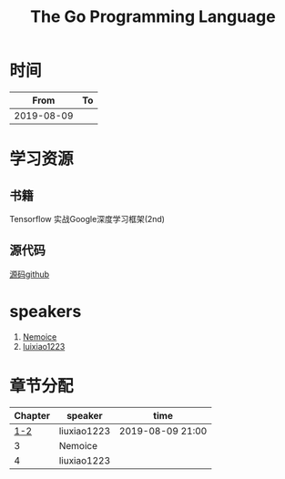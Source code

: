 #+TITLE: The Go Programming Language

* 时间

|       From | To |
|------------+----|
| 2019-08-09 |    |

* 学习资源

** 书籍
Tensorflow 实战Google深度学习框架(2nd)

** 源代码

[[https://github.com/caicloud/tensorflow-tutorial/tree/master/Deep_Learning_with_TensorFlow/1.4.0][源码github]]

* speakers

1. [[https://github.com/Nemoice][Nemoice]]
2. [[https://github.com/luixiao1223][luixiao1223]]

* 章节分配

| Chapter | speaker     | time             |
|---------+-------------+------------------|
|     [[https://github.com/luixiao1223/BookShare/tree/master/tensorflow_google/ch01-ch02][1-2]] | liuxiao1223 | 2019-08-09 21:00 |
|       3 | Nemoice     |                  |
|       4 | liuxiao1223 |                  |


